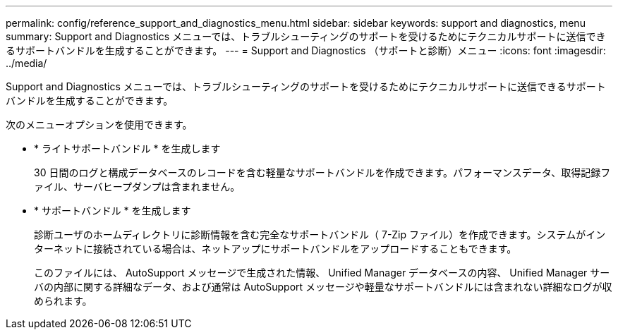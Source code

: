 ---
permalink: config/reference_support_and_diagnostics_menu.html 
sidebar: sidebar 
keywords: support and diagnostics, menu 
summary: Support and Diagnostics メニューでは、トラブルシューティングのサポートを受けるためにテクニカルサポートに送信できるサポートバンドルを生成することができます。 
---
= Support and Diagnostics （サポートと診断）メニュー
:icons: font
:imagesdir: ../media/


[role="lead"]
Support and Diagnostics メニューでは、トラブルシューティングのサポートを受けるためにテクニカルサポートに送信できるサポートバンドルを生成することができます。

次のメニューオプションを使用できます。

* * ライトサポートバンドル * を生成します
+
30 日間のログと構成データベースのレコードを含む軽量なサポートバンドルを作成できます。パフォーマンスデータ、取得記録ファイル、サーバヒープダンプは含まれません。

* * サポートバンドル * を生成します
+
診断ユーザのホームディレクトリに診断情報を含む完全なサポートバンドル（ 7-Zip ファイル）を作成できます。システムがインターネットに接続されている場合は、ネットアップにサポートバンドルをアップロードすることもできます。

+
このファイルには、 AutoSupport メッセージで生成された情報、 Unified Manager データベースの内容、 Unified Manager サーバの内部に関する詳細なデータ、および通常は AutoSupport メッセージや軽量なサポートバンドルには含まれない詳細なログが収められます。


